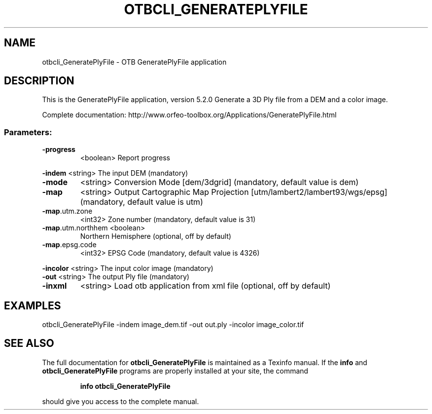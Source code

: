 .\" DO NOT MODIFY THIS FILE!  It was generated by help2man 1.46.4.
.TH OTBCLI_GENERATEPLYFILE "1" "December 2015" "otbcli_GeneratePlyFile 5.2.0" "User Commands"
.SH NAME
otbcli_GeneratePlyFile \- OTB GeneratePlyFile application
.SH DESCRIPTION
This is the GeneratePlyFile application, version 5.2.0
Generate a 3D Ply file from a DEM and a color image.
.PP
Complete documentation: http://www.orfeo\-toolbox.org/Applications/GeneratePlyFile.html
.SS "Parameters:"
.TP
\fB\-progress\fR
<boolean>        Report progress
.PP
 \fB\-indem\fR            <string>         The input DEM  (mandatory)
.TP
\fB\-mode\fR
<string>         Conversion Mode [dem/3dgrid] (mandatory, default value is dem)
.TP
\fB\-map\fR
<string>         Output Cartographic Map Projection [utm/lambert2/lambert93/wgs/epsg] (mandatory, default value is utm)
.TP
\fB\-map\fR.utm.zone
<int32>          Zone number  (mandatory, default value is 31)
.TP
\fB\-map\fR.utm.northhem <boolean>
Northern Hemisphere  (optional, off by default)
.TP
\fB\-map\fR.epsg.code
<int32>          EPSG Code  (mandatory, default value is 4326)
.PP
 \fB\-incolor\fR          <string>         The input color image  (mandatory)
 \fB\-out\fR              <string>         The output Ply file  (mandatory)
.TP
\fB\-inxml\fR
<string>         Load otb application from xml file  (optional, off by default)
.SH EXAMPLES
otbcli_GeneratePlyFile \-indem image_dem.tif \-out out.ply \-incolor image_color.tif
.SH "SEE ALSO"
The full documentation for
.B otbcli_GeneratePlyFile
is maintained as a Texinfo manual.  If the
.B info
and
.B otbcli_GeneratePlyFile
programs are properly installed at your site, the command
.IP
.B info otbcli_GeneratePlyFile
.PP
should give you access to the complete manual.
